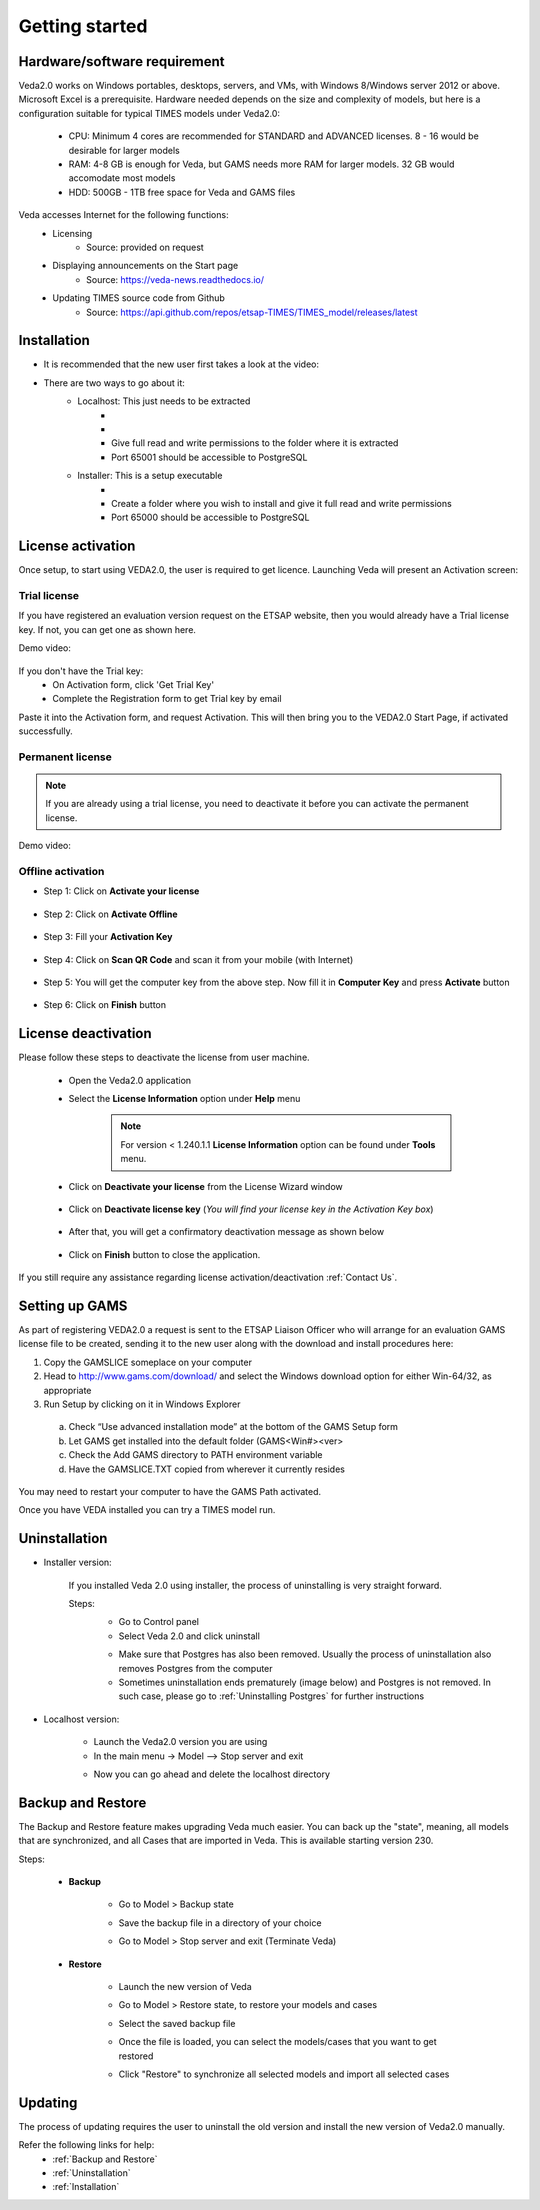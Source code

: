 ################
Getting started
################

Hardware/software requirement
=============================

Veda2.0 works on Windows portables, desktops, servers, and VMs, with Windows 8/Windows server 2012 or above. Microsoft Excel is a prerequisite.
Hardware needed depends on the size and complexity of models, but here is a configuration suitable for typical TIMES models under Veda2.0:

    * CPU: Minimum 4 cores are recommended for STANDARD and ADVANCED licenses. 8 - 16 would be desirable for larger models
    * RAM: 4-8 GB is enough for Veda, but GAMS needs more RAM for larger models. 32 GB would accomodate most models
    * HDD: 500GB - 1TB free space for Veda and GAMS files

Veda accesses Internet for the following functions:
    * Licensing
        * Source: provided on request
    * Displaying announcements on the Start page
        * Source: https://veda-news.readthedocs.io/
    * Updating TIMES source code from Github
        * Source: https://api.github.com/repos/etsap-TIMES/TIMES_model/releases/latest

Installation
============

* It is recommended that the new user first takes a look at the video:
    .. raw:: html

        <iframe width="560" height="315" src="https://www.youtube.com/embed/QQzZi2_vWBs" frameborder="0" allow="accelerometer; autoplay; clipboard-write; encrypted-media; gyroscope; picture-in-picture" allowfullscreen></iframe>

* There are two ways to go about it:
    * Localhost: This just needs to be extracted
        * .. raw:: html

             <a href="https://github.com/kanors-emr/Veda2.0-Installation/tree/master/Localhost%20Version%20Prerequisites" target="_blank">Download and install prerequisites</a>

        * .. raw:: html

             <a href="https://github.com/kanors-emr/Veda2.0-Installation/tree/master/Localhost%20Version" target="_blank">Download localhost</a>

        * Give full read and write permissions to the folder where it is extracted
        * Port 65001 should be accessible to PostgreSQL

    * Installer: This is a setup executable
        * .. raw:: html

                     <a href="https://github.com/kanors-emr/Veda2.0-Installation/tree/master/Installer%20Version" target="_blank">Download installer</a>

        * Create a folder where you wish to install and give it full read and write permissions
        * Port 65000 should be accessible to PostgreSQL

License activation
===================
Once setup, to start using VEDA2.0, the user is required to get licence. Launching Veda will present an Activation screen:

.. image:: images/license_form.png
    :width: 600

Trial license
^^^^^^^^^^^^^^

If you have registered an evaluation version request on the ETSAP website, then you would already have a Trial license key. If not, you can get one as shown here.

Demo video:

    .. raw:: html

        <iframe width="560" height="315" src="https://www.youtube.com/embed/6FFAw-rXD8A" frameborder="0" allow="accelerometer; autoplay; clipboard-write; encrypted-media; gyroscope; picture-in-picture" allowfullscreen></iframe>


If you don't have the Trial key:
    *	On Activation form, click 'Get Trial Key'
    *	Complete the Registration form to get Trial key by email

Paste it into the Activation form, and request Activation. This will then bring you to the VEDA2.0 Start Page, if activated successfully.

Permanent license
^^^^^^^^^^^^^^^^^^
.. note::
        If you are already using a trial license, you need to deactivate it before you can activate the permanent license.

Demo video:

    .. raw:: html

        <iframe width="560" height="315" src="https://www.youtube.com/embed/FXjgTIz0JrY" title="YouTube video player" frameborder="0" allow="accelerometer; autoplay; clipboard-write; encrypted-media; gyroscope; picture-in-picture" allowfullscreen></iframe>

Offline activation
^^^^^^^^^^^^^^^^^^^
* Step 1: Click on **Activate your license**

    .. image:: images/GettingStarted/offline_act_step1.png
            :width: 400

* Step 2: Click on **Activate Offline**

    .. image:: images/GettingStarted/offline_act_step2.png
            :width: 400

* Step 3: Fill your **Activation Key**

    .. image:: images/GettingStarted/offline_act_step3.png
            :width: 400

* Step 4: Click on **Scan QR Code** and scan it from your mobile (with Internet)

    .. image:: images/GettingStarted/offline_act_step4.png
            :width: 400
            
* Step 5: You will get the computer key from the above step. Now fill it in **Computer Key** and press **Activate** button

    .. image:: images/GettingStarted/offline_act_step5.png
            :width: 400

* Step 6: Click on **Finish** button

    .. image:: images/GettingStarted/offline_act_step6.png
            :width: 400

License deactivation
====================
Please follow these steps to deactivate the license from user machine.

    * Open the Veda2.0 application
    * Select the **License Information** option under **Help** menu

        .. image:: images/GettingStarted/lic_deactivate_step1_.png
                :width: 200
        
        .. note::
            For version < 1.240.1.1 **License Information** option can be found under **Tools** menu.

    * Click on **Deactivate your license** from the License Wizard window

        .. image:: images/GettingStarted/lic_deactivate_step2.png
                :width: 400

    * Click on **Deactivate license key** (*You will find your license key in the Activation Key box*)

        .. image:: images/GettingStarted/lic_deactivate_step3.png
                :width: 400

    * After that, you will get a confirmatory deactivation message as shown below

        .. image:: images/GettingStarted/lic_deactivate_step4.png
                :width: 400

    * Click on **Finish** button to close the application.

If you still require any assistance regarding license activation/deactivation :ref:`Contact Us`.

Setting up GAMS
================

As part of registering VEDA2.0 a request is sent to the ETSAP Liaison Officer who will arrange for an evaluation GAMS license file to be created, sending it to the new user along with the download and install procedures here:

1.	Copy the GAMSLICE someplace on your computer
2.	Head to http://www.gams.com/download/ and select the Windows download option for either Win-64/32, as appropriate
3.	Run Setup by clicking on it in Windows Explorer

    a)	Check “Use advanced installation mode” at the bottom of the GAMS Setup form
    b)	Let GAMS get installed into the default folder (\GAMS\<Win#>\<ver>
    c)	Check the Add GAMS directory to PATH environment variable
    d)	Have the GAMSLICE.TXT copied from wherever it currently resides

You may need to restart your computer to have the GAMS Path activated.

Once you have VEDA installed you can try a TIMES model run.


Uninstallation
===============

* Installer version:

    If you installed Veda 2.0 using installer, the process of uninstalling is very straight forward.

    Steps:
        * Go to Control panel
        * Select Veda 2.0 and click uninstall

        .. image:: images/uninstall.PNG
            :width: 400

        * Make sure that Postgres has also been removed. Usually the process of uninstallation also removes Postgres from the computer
        * Sometimes uninstallation ends prematurely (image below) and Postgres is not removed. In such case, please go to :ref:`Uninstalling Postgres` for further instructions

        .. image:: images/Veda_Premature_Error.PNG
            :width: 400

* Localhost version:

    * Launch the Veda2.0 version you are using
    * In the main menu -> Model –> Stop server and exit

    .. image:: images/stop_server.PNG

    * Now you can go ahead and delete the localhost directory


Backup and Restore
==================
The Backup and Restore feature makes upgrading Veda much easier. You can back up the "state", meaning, all models that are synchronized, and all Cases that are imported in Veda.
This is available starting version 230.

Steps:

    * **Backup**

            * Go to Model > Backup state
                .. image:: images/backup_state_menu.PNG
            * Save the backup file in a directory of your choice
                .. image:: images/save_backup_form.PNG
                    :width: 400
            * Go to Model > Stop server and exit (Terminate Veda)

    * **Restore**

        * Launch the new version of Veda
        * Go to Model > Restore state, to restore your models and cases
        * Select the saved backup file
        * Once the file is loaded, you can select the models/cases that you want to get restored
            .. image:: images/restore_form.PNG
                :width: 400
        * Click "Restore" to synchronize all selected models and import all selected cases


Updating
=========
The process of updating requires the user to uninstall the old version
and install the new version of Veda2.0 manually.

Refer the following links for help:
    * :ref:`Backup and Restore`
    * :ref:`Uninstallation`
    * :ref:`Installation`



